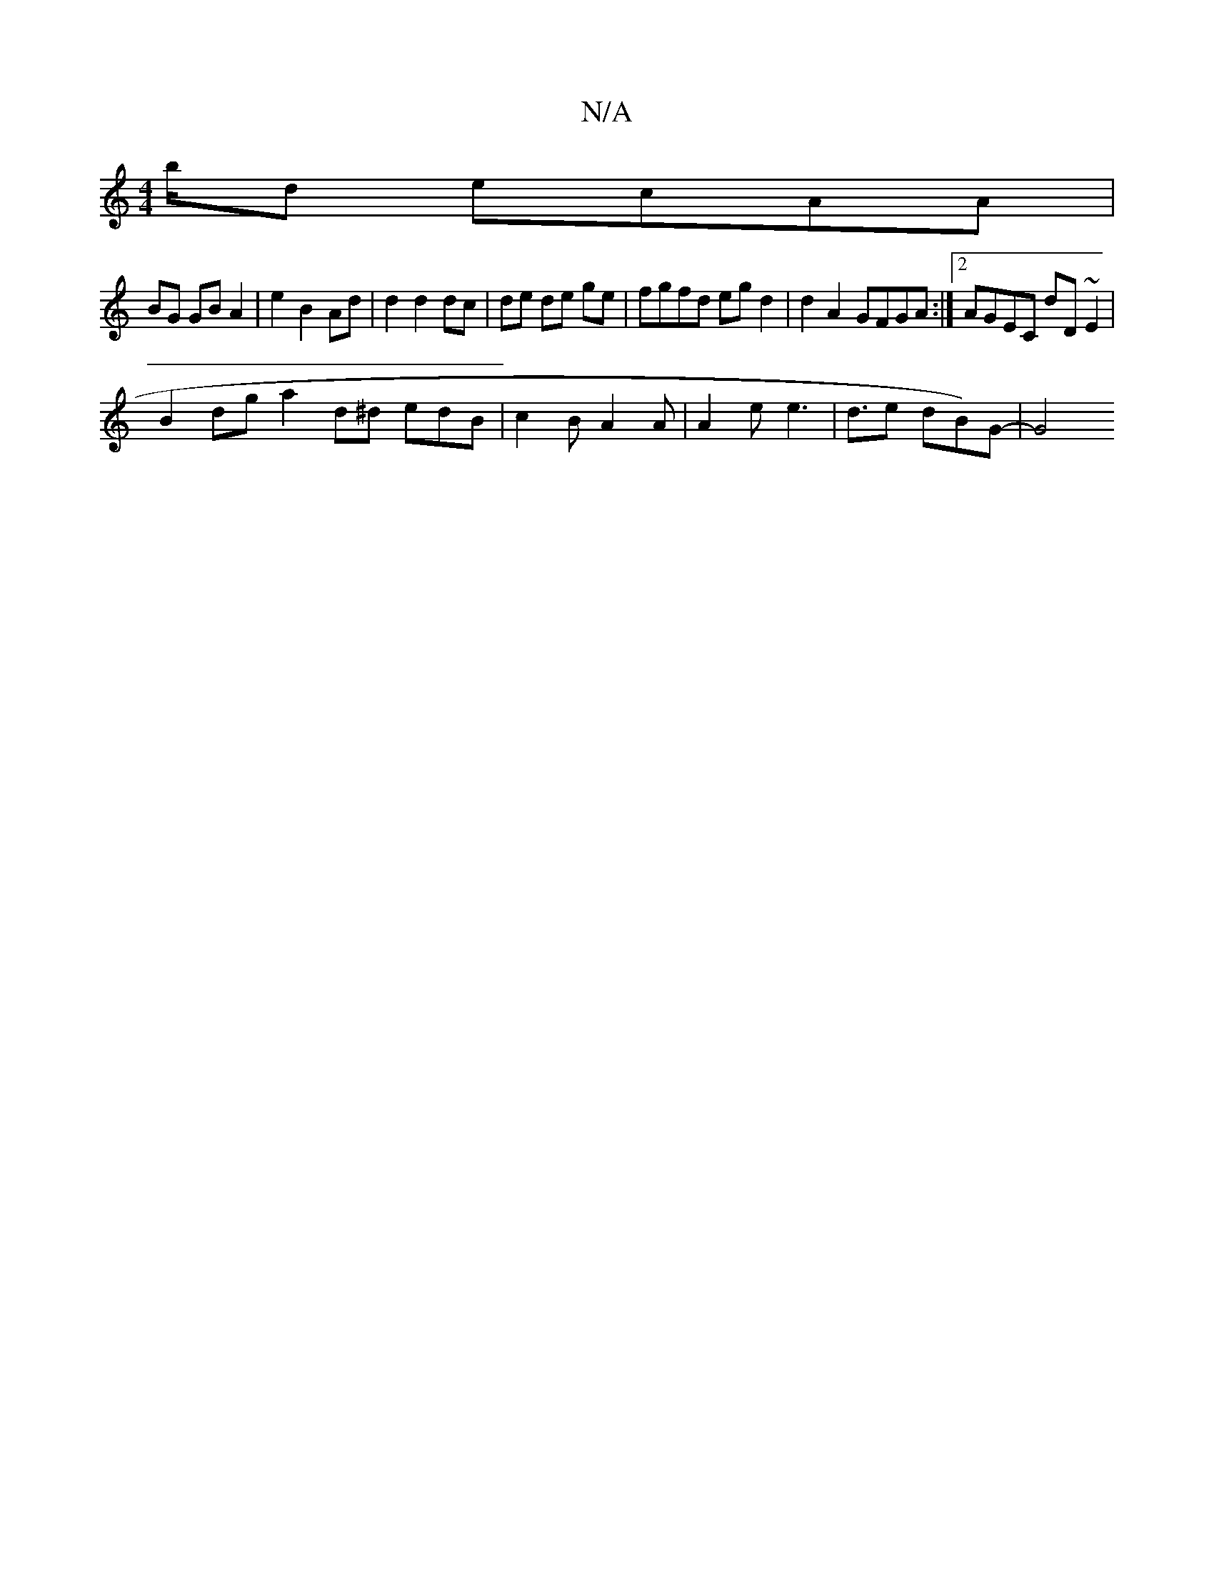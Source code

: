 X:1
T:N/A
M:4/4
R:N/A
K:Cmajor
/2b/2d ecAA | [M:3/2B/c/d/<e/ c>B | c>B A>G (3ABA | (3dBA BA G2 G(3Acc|
BG GB A2| e2 B2 Ad | d2 d2 dc | de de ge | fgfd egd2|d2A2 GFGA :|2 AGEC dD~E2|
B2dg a2 d^d edB|c2B A2A|A2e e3| d3/2en dB)G |-G4"